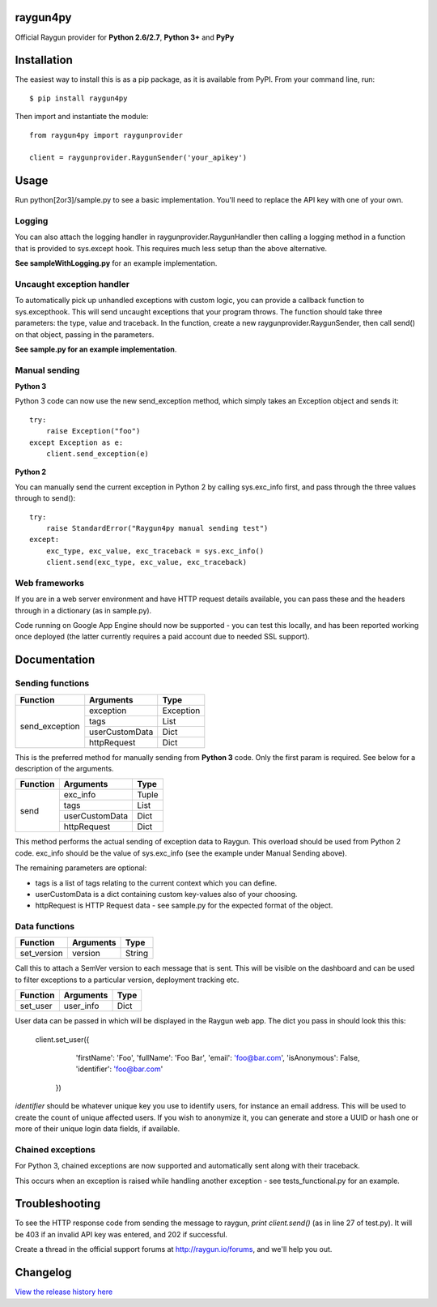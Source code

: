 raygun4py
=========

.. image:: https://travis-ci.org/MindscapeHQ/raygun4py.svg?branch=vnext
  :target: https://travis-ci.org/MindscapeHQ/raygun4py?branch=vnext

.. image:: https://coveralls.io/repos/MindscapeHQ/raygun4py/badge.svg?branch=vnext
  :target: https://coveralls.io/r/MindscapeHQ/raygun4py?branch=vnext


Official Raygun provider for **Python 2.6/2.7**, **Python 3+** and **PyPy**


Installation
============

The easiest way to install this is as a pip package, as it is available from PyPI. From your command line, run::

    $ pip install raygun4py

Then import and instantiate the module::

    from raygun4py import raygunprovider

    client = raygunprovider.RaygunSender('your_apikey')

Usage
=====

Run python[2or3]/sample.py to see a basic implementation. You'll need to replace the API key with one of your own.

Logging
-------

You can also attach the logging handler in raygunprovider.RaygunHandler then calling a logging method in a function that is provided to sys.except hook. This requires much less setup than the above alternative.

**See sampleWithLogging.py** for an example implementation.

Uncaught exception handler
--------------------------

To automatically pick up unhandled exceptions with custom logic, you can provide a callback function to sys.excepthook. This will send uncaught exceptions that your program throws. The function should take three parameters: the type, value and traceback. In the function, create a new raygunprovider.RaygunSender, then call send() on that object, passing in the parameters.

**See sample.py for an example implementation**.

Manual sending
--------------

**Python 3**

Python 3 code can now use the new send_exception method, which simply takes an Exception object and sends it::

    try:
        raise Exception("foo")
    except Exception as e:
        client.send_exception(e)

**Python 2**

You can manually send the current exception in Python 2 by calling sys.exc_info first, and pass through the three values through to send()::

    try:
        raise StandardError("Raygun4py manual sending test")
    except:
        exc_type, exc_value, exc_traceback = sys.exc_info()
        client.send(exc_type, exc_value, exc_traceback)

Web frameworks
--------------

If you are in a web server environment and have HTTP request details available, you can pass these and the headers through in a dictionary (as in sample.py).

Code running on Google App Engine should now be supported - you can test this locally, and has been reported working once deployed (the latter currently requires a paid account due to needed SSL support).

Documentation
=============

Sending functions
-----------------

+----------------+---------------+--------------------+
| Function       | Arguments     | Type               |
+================+===============+====================+
| send_exception | exception     | Exception          |
+                +---------------+--------------------+
|                | tags          | List               |
+                +---------------+--------------------+
|                | userCustomData| Dict               |
+                +---------------+--------------------+
|                | httpRequest   | Dict               |
+----------------+---------------+--------------------+

This is the preferred method for manually sending from **Python 3** code. Only the first param is required. See below for a description of the arguments.

+----------------+---------------+--------------------+
| Function       | Arguments     | Type               |
+================+===============+====================+
| send           | exc_info      | Tuple              |
+                +---------------+--------------------+
|                | tags          | List               |
+                +---------------+--------------------+
|                | userCustomData| Dict               |
+                +---------------+--------------------+
|                | httpRequest   | Dict               |
+----------------+---------------+--------------------+

This method performs the actual sending of exception data to Raygun. This overload should be used from Python 2 code. exc_info should be the value of sys.exc_info (see the example under Manual Sending above).

The remaining parameters are optional:

* tags is a list of tags relating to the current context which you can define.
* userCustomData is a dict containing custom key-values also of your choosing.
* httpRequest is HTTP Request data - see sample.py for the expected format of the object.

Data functions
--------------

+----------------+---------------+--------------------+
| Function       | Arguments     | Type               |
+================+===============+====================+
| set_version    | version       | String             |
+----------------+---------------+--------------------+

Call this to attach a SemVer version to each message that is sent. This will be visible on the dashboard and can be used to filter exceptions to a particular version, deployment tracking etc.

+----------------+---------------+--------------------+
| Function       | Arguments     | Type               |
+================+===============+====================+
| set_user       | user_info     | Dict               |
+----------------+---------------+--------------------+

User data can be passed in which will be displayed in the Raygun web app. The dict you pass in should look this this:

  client.set_user({
      'firstName': 'Foo',
      'fullName': 'Foo Bar',
      'email': 'foo@bar.com',
      'isAnonymous': False,
      'identifier': 'foo@bar.com'
    })

`identifier` should be whatever unique key you use to identify users, for instance an email address. This will be used to create the count of unique affected users. If you wish to anonymize it, you can generate and store a UUID or hash one or more of their unique login data fields, if available.

Chained exceptions
------------------

For Python 3, chained exceptions are now supported and automatically sent along with their traceback.

This occurs when an exception is raised while handling another exception - see tests_functional.py for an example.

Troubleshooting
===============

To see the HTTP response code from sending the message to raygun, `print client.send()` (as in line 27 of test.py). It will be 403 if an invalid API key was entered, and 202 if successful.

Create a thread in the official support forums at http://raygun.io/forums, and we'll help you out.

Changelog
=========

`View the release history here <CHANGELOG.rst>`_